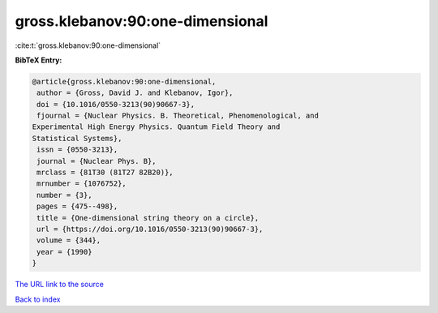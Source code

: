 gross.klebanov:90:one-dimensional
=================================

:cite:t:`gross.klebanov:90:one-dimensional`

**BibTeX Entry:**

.. code-block:: bibtex

   @article{gross.klebanov:90:one-dimensional,
    author = {Gross, David J. and Klebanov, Igor},
    doi = {10.1016/0550-3213(90)90667-3},
    fjournal = {Nuclear Physics. B. Theoretical, Phenomenological, and
   Experimental High Energy Physics. Quantum Field Theory and
   Statistical Systems},
    issn = {0550-3213},
    journal = {Nuclear Phys. B},
    mrclass = {81T30 (81T27 82B20)},
    mrnumber = {1076752},
    number = {3},
    pages = {475--498},
    title = {One-dimensional string theory on a circle},
    url = {https://doi.org/10.1016/0550-3213(90)90667-3},
    volume = {344},
    year = {1990}
   }
`The URL link to the source <ttps://doi.org/10.1016/0550-3213(90)90667-3}>`_


`Back to index <../By-Cite-Keys.html>`_
